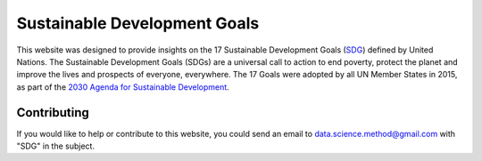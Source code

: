 *****************************
Sustainable Development Goals
*****************************

.. image:: https://readthedocs.org/projects/sdganalytics/badge/?version=latest
  :target: https://sdganalytics.readthedocs.io/en/latest/?badge=latest
  :alt: Documentation Status

This website was designed to provide insights on the 17 Sustainable Development Goals (SDG_) defined by United Nations. The Sustainable Development Goals (SDGs) are a universal call to action to end poverty, protect the planet and improve the lives and prospects of everyone, everywhere. The 17 Goals were adopted by all UN Member States in 2015, as part of the `2030 Agenda for Sustainable Development`_.

.. _SDG: https://sdgs.un.org/goals
.. _2030 Agenda for Sustainable Development : https://sdgs.un.org/2030agenda

Contributing
============

If you would like to help or contribute to this website, you could send an email to data.science.method@gmail.com with "SDG" in the subject.

